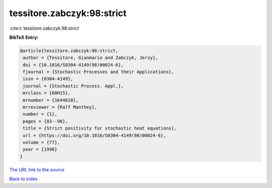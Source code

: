 tessitore.zabczyk:98:strict
===========================

:cite:t:`tessitore.zabczyk:98:strict`

**BibTeX Entry:**

.. code-block:: bibtex

   @article{tessitore.zabczyk:98:strict,
    author = {Tessitore, Gianmario and Zabczyk, Jerzy},
    doi = {10.1016/S0304-4149(98)00024-6},
    fjournal = {Stochastic Processes and their Applications},
    issn = {0304-4149},
    journal = {Stochastic Process. Appl.},
    mrclass = {60H15},
    mrnumber = {1644618},
    mrreviewer = {Ralf Manthey},
    number = {1},
    pages = {83--98},
    title = {Strict positivity for stochastic heat equations},
    url = {https://doi.org/10.1016/S0304-4149(98)00024-6},
    volume = {77},
    year = {1998}
   }

`The URL link to the source <ttps://doi.org/10.1016/S0304-4149(98)00024-6}>`__


`Back to index <../By-Cite-Keys.html>`__
